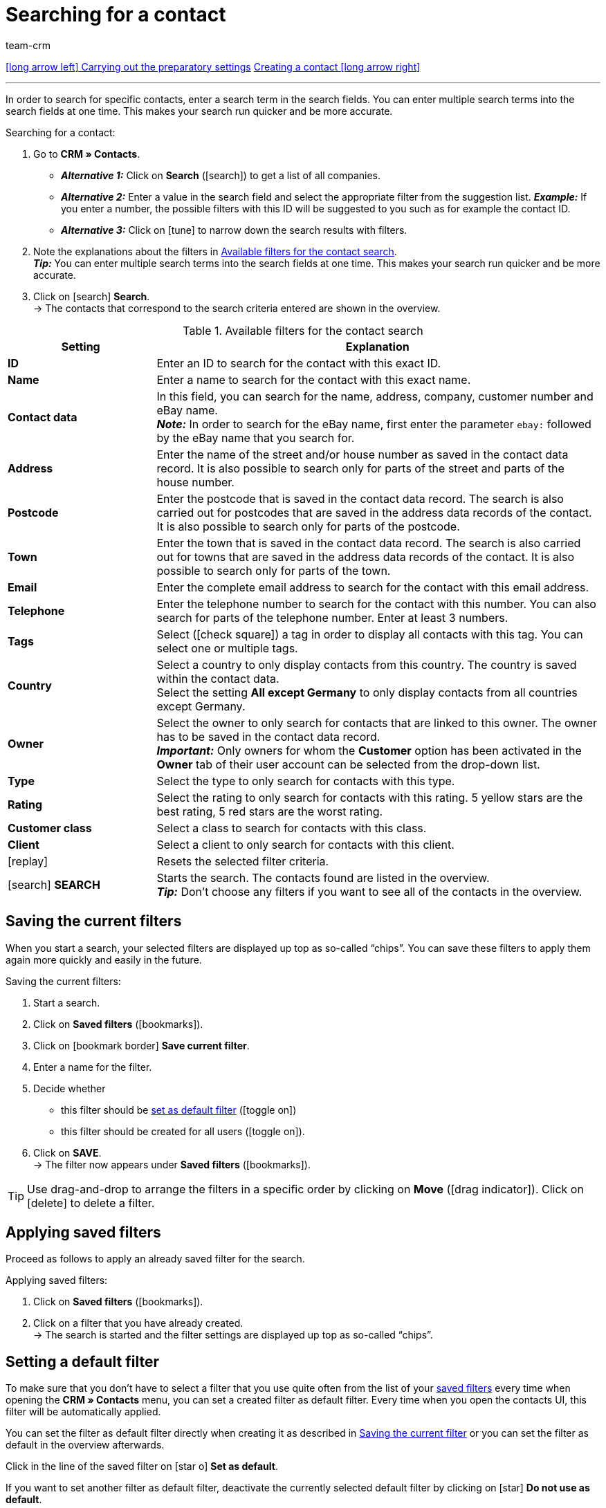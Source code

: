 = Searching for a contact
:keywords: search contact, contact search, search customer, customer search, find contact, search guest
:id: LAWRQ5I
:author: team-crm

[.previous-next-navigation]
xref:crm:preparatory-settings.adoc#[icon:long-arrow-left[] Carrying out the preparatory settings]
xref:crm:create-contact.adoc#[Creating a contact icon:long-arrow-right[]]

'''

In order to search for specific contacts, enter a search term in the search fields. You can enter multiple search terms into the search fields at one time. This makes your search run quicker and be more accurate.

[.instruction]
Searching for a contact:

. Go to *CRM » Contacts*.
* *_Alternative 1:_* Click on *Search* (icon:search[set=material]) to get a list of all companies.
* *_Alternative 2:_* Enter a value in the search field and select the appropriate filter from the suggestion list. *_Example:_* If you enter a number, the possible filters with this ID will be suggested to you such as for example the contact ID.
* *_Alternative 3:_* Click on icon:tune[set=material] to narrow down the search results with filters.
. Note the explanations about the filters in <<#table-search-contact>>.  +
*_Tip:_* You can enter multiple search terms into the search fields at one time. This makes your search run quicker and be more accurate.
. Click on icon:search[set=material] *Search*. +
→ The contacts that correspond to the search criteria entered are shown in the overview.

[[table-search-contact]]
.Available filters for the contact search
[cols="1,3"]
|====
|Setting |Explanation

| *ID*
|Enter an ID to search for the contact with this exact ID.

| *Name*
|Enter a name to search for the contact with this exact name.

| *Contact data*
|In this field, you can search for the name, address, company, customer number and eBay name. +
*_Note:_* In order to search for the eBay name, first enter the parameter `ebay:` followed by the eBay name that you search for.

| *Address*
|Enter the name of the street and/or house number as saved in the contact data record. It is also possible to search only for parts of the street and parts of the house number.

| *Postcode*
|Enter the postcode that is saved in the contact data record. The search is also carried out for postcodes that are saved in the address data records of the contact. It is also possible to search only for parts of the postcode.

| *Town*
|Enter the town that is saved in the contact data record. The search is also carried out for towns that are saved in the address data records of the contact. It is also possible to search only for parts of the town.

| *Email*
|Enter the complete email address to search for the contact with this email address.

| *Telephone*
|Enter the telephone number to search for the contact with this number. You can also search for parts of the telephone number. Enter at least 3 numbers.

| *Tags*
|Select (icon:check-square[role="blue"]) a tag in order to display all contacts with this tag. You can select one or multiple tags.

| *Country*
|Select a country to only display contacts from this country. The country is saved within the contact data. +
Select the setting *All except Germany* to only display contacts from all countries except Germany.

| *Owner*
|Select the owner to only search for contacts that are linked to this owner. The owner has to be saved in the contact data record. +
*_Important:_* Only owners for whom the *Customer* option has been activated in the *Owner* tab of their user account can be selected from the drop-down list.

| *Type*
|Select the type to only search for contacts with this type.

| *Rating*
|Select the rating to only search for contacts with this rating. 5 yellow stars are the best rating, 5 red stars are the worst rating.

| *Customer class*
|Select a class to search for contacts with this class.

| *Client*
|Select a client to only search for contacts with this client.

| icon:replay[set=material]
|Resets the selected filter criteria.

| icon:search[set=material] *SEARCH*
|Starts the search. The contacts found are listed in the overview. +
*_Tip:_* Don’t choose any filters if you want to see all of the contacts in the overview.

|====

[#save-current-filter]
== Saving the current filters

When you start a search, your selected filters are displayed up top as so-called “chips”. You can save these filters to apply them again more quickly and easily in the future.

[.instruction]
Saving the current filters: 

. Start a search.
. Click on *Saved filters* (icon:bookmarks[set=material]).
. Click on icon:bookmark_border[set=material] *Save current filter*.
. Enter a name for the filter.
. Decide whether
** this filter should be <<#default-filter, set as default filter>> (icon:toggle-on[role="blue"])
** this filter should be created for all users (icon:toggle-on[role="blue"]).
. Click on *SAVE*. +
→ The filter now appears under *Saved filters* (icon:bookmarks[set=material]).

[TIP]
Use drag-and-drop to arrange the filters in a specific order by clicking on *Move* (icon:drag_indicator[set=material]). Click on icon:delete[set=material] to delete a filter.

[#apply-saved-filters]
== Applying saved filters

Proceed as follows to apply an already saved filter for the search.

[.instruction]
Applying saved filters: 

. Click on *Saved filters* (icon:bookmarks[set=material]).
. Click on a filter that you have already created. +
→ The search is started and the filter settings are displayed up top as so-called “chips”.

[#default-filter]
== Setting a default filter

To make sure that you don’t have to select a filter that you use quite often from the list of your <<#apply-saved-filters, saved filters>> every time when opening the *CRM » Contacts* menu, you can set a created filter as default filter. Every time when you open the contacts UI, this filter will be automatically applied.

You can set the filter as default filter directly when creating it as described in <<#save-current-filter, Saving the current filter>> or you can set the filter as default in the overview afterwards.

Click in the line of the saved filter on icon:star-o[] *Set as default*.

If you want to set another filter as default filter, deactivate the currently selected default filter by clicking on icon:star[] *Do not use as default*.

[#configure-columns]
== Configuring columns in the overview

Click in the overview on the top right on *Configure columns* icon:settings[set=material], select the desired columns and click on *Confirm*. The following columns are available:

* ID
** Sort your contacts using the arrows icon:arrow_upward[set=material] and icon:arrow_downward[set=material] in ascending and descending order based on their ID.
* Guest
** Shows with the icon icon:done[set=material] whether this data record is a guest.
* Company
** Click on the company name to open the company data record in the *CRM » Companies* menu.
* Rating
** Sort your contacts using the arrows icon:arrow_upward[set=material] and icon:arrow_downward[set=material] in ascending and descending order based on the number of stars in their rating.
* First name
** Sort your contacts using the arrows icon:arrow_upward[set=material] and icon:arrow_downward[set=material] in alphabetical order based on their first names.
* Last name
** Sort your contacts using the arrows icon:arrow_upward[set=material] and icon:arrow_downward[set=material] in alphabetical order based on their last names.
* Email
** Click on the email address (icon:content_copy[set=material]) to copy it to the clipboard.
* Telephone
** Click on the phone number (icon:content_copy[set=material]) to copy it to the clipboard.
* Customer class
* External ID
* Orders
** Sort your contacts using the arrows icon:arrow_upward[set=material] and icon:arrow_downward[set=material] in ascending and descending order based on their number of orders.
* Postcode
** Sort your contacts using the arrows icon:arrow_upward[set=material] and icon:arrow_downward[set=material] in ascending and descending order based on their postcodes.
* Country
* Type
* Client
* Debtor account
** Sort your contacts using the arrows icon:arrow_upward[set=material] and icon:arrow_downward[set=material] in ascending and descending order based on the debtor account number.
* Language
** Sort your contacts using the arrows icon:arrow_upward[set=material] and icon:arrow_downward[set=material] in alphabetical order based on their languages.
* Fax
* Newsletter
* Tags
* Owner
* Context menu
** Refer to the chapter <<#context-menu-overview, Context menu in the overview>> to learn more about the available functions in the context menu.

Click on the button *Configure columns* (icon:settings[set=material]) on the top right to deactivate the columns that are already shown in the overview. Click on icon:sort[set=material] to change the order of the columns by using drag-and-drop.

[#context-menu-overview]
== Context menu in the overview 

Click on icon:more_vert[set=material] in the line of the contact in the overview to open the context menu. 

[[image-contact-context-menu]]
.Context menu in the overview
image::crm:contacts-new-context-menu.png[width=640, height=360]

The context menu allows you to quickly access the following menus and functions:

* icon:shopping_cart[set=material] Orders

** Orders
*** Opens the contact’s order overview in the *Orders » Edit orders* menu.

** New order
*** Opens the *New order* area in the *Orders » Edit orders* menu. The order type *Order* and the contact’s invoice address are already preselected. +
For further information, refer to the xref:orders:managing-orders.adoc#245[beta: Creating an order or an offer in the contact overview] chapter on the xref:orders:managing-orders.adoc#[Managing orders] page.

** New offer
*** Opens the *New order* area in the *Orders » Edit orders* menu. The order type *Offer* and the contact’s invoice address are already preselected. +
For further information, refer to the xref:orders:managing-orders.adoc#245[beta: Creating an order or an offer in the contact overview] chapter on the xref:orders:managing-orders.adoc#[Managing orders] page.

** New order [beta]
*** Opens the user interface to create a new order. The order type *Order* and the contact’s invoice and delivery address are already preselected. +
For further information, refer to the xref:orders:managing-orders.adoc#245[beta: Creating an order or an offer in the contact overview] chapter on the xref:orders:managing-orders.adoc#[Managing orders] page.

** New offer [beta]
*** Opens the user interface to create a new offer. The order type *Offer* and the contact’s invoice and delivery address are already preselected. +
For further information, refer to the xref:orders:managing-orders.adoc#245[beta: Creating an order or an offer in the contact overview] chapter on the xref:orders:managing-orders.adoc#[Managing orders] page.

** New subscription [beta]
*** Opens a new subscription in the *Orders » Subscription (Test phase)* menu. The contact’s invoice and delivery address are already preselected. +
For further information, refer to the xref:orders:subscription.adoc[Subscription] page.

* icon:event_note[set=material] New ticket

** Opens the *New ticket* area in the *CRM » Ticket system* menu. The contact ID, the company (if available) and the name of the contact are already preselected in the ticket. +
For further information, refer to the xref:crm:using-the-ticket-system.adoc#[Ticket system] page.

* icon:message[set=material] Messenger

** Opens the messenger. Click on *New message* (icon:plus[role="green"]) to create a new message for this contact. +
For further information, refer to the xref:crm:messenger.adoc#[Messenger] page.

* icon:delete[set=material] Delete contact
** xref:crm:edit-contact.adoc#delete-contact[Deletes] the contact after confirming the security question.

'''

[.previous-next-navigation]
xref:crm:preparatory-settings.adoc#[icon:long-arrow-left[] Carrying out the preparatory settings]
xref:crm:create-contact.adoc#[Creating a contact icon:long-arrow-right[]]
